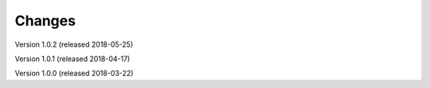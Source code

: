 ..
    This file is part of pytest-invenio.
    Copyright (C) 2018 CERN.

    pytest-invenio is free software; you can redistribute it and/or modify it
    under the terms of the MIT License; see LICENSE file for more details.

Changes
=======

Version 1.0.2 (released 2018-05-25)

Version 1.0.1 (released 2018-04-17)

Version 1.0.0 (released 2018-03-22)
